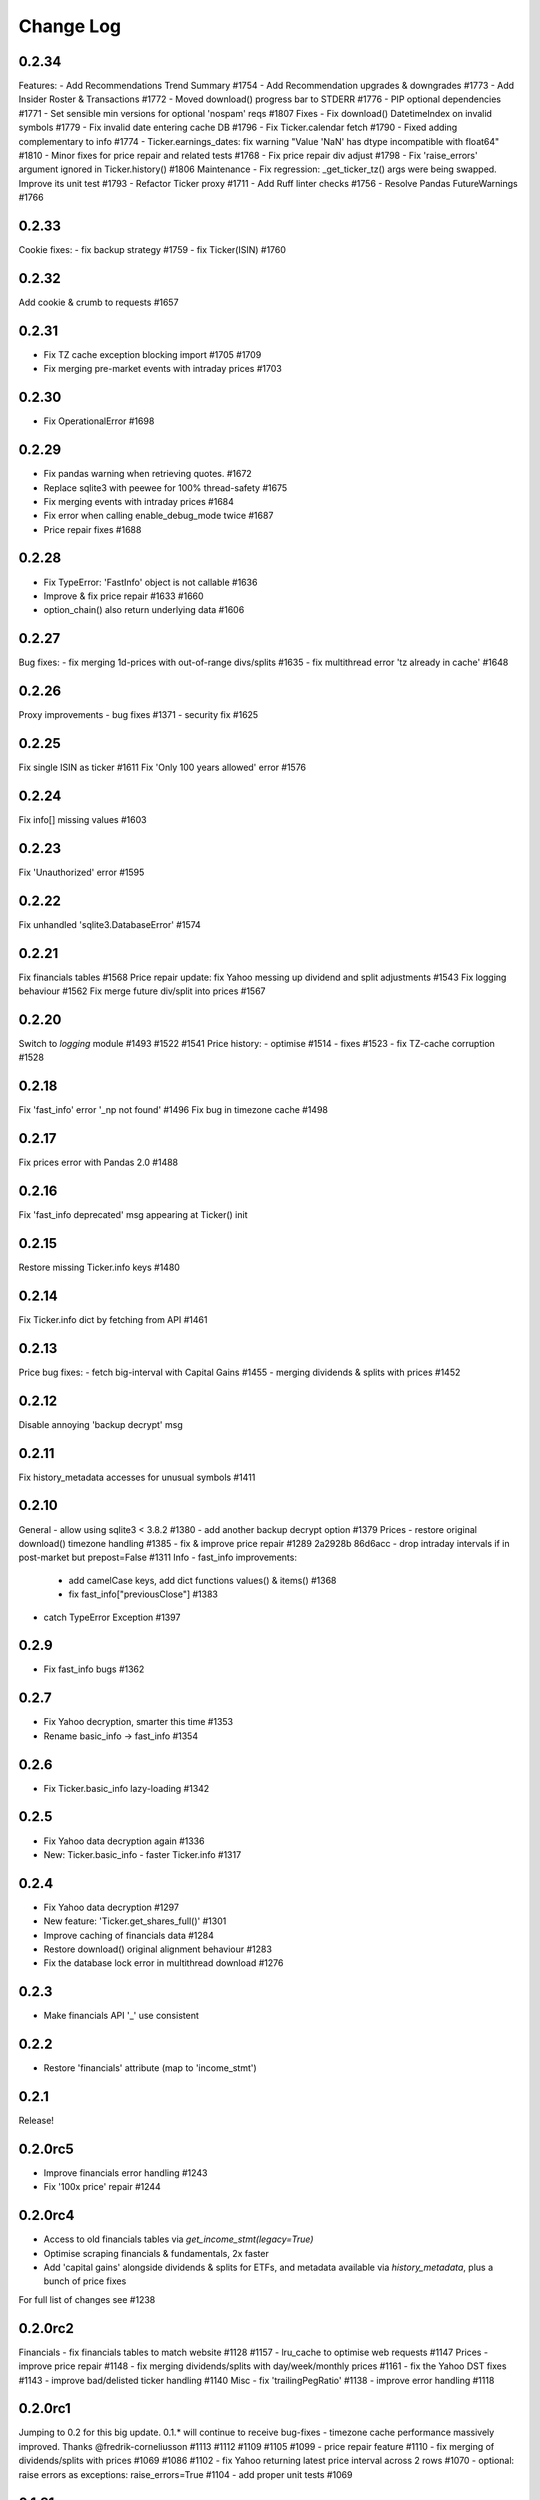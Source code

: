 Change Log
===========

0.2.34
------
Features:
- Add Recommendations Trend Summary #1754
- Add Recommendation upgrades & downgrades #1773
- Add Insider Roster & Transactions #1772
- Moved download() progress bar to STDERR #1776
- PIP optional dependencies #1771
- Set sensible min versions for optional 'nospam' reqs #1807
Fixes
- Fix download() DatetimeIndex on invalid symbols #1779
- Fix invalid date entering cache DB #1796
- Fix Ticker.calendar fetch #1790
- Fixed adding complementary to info #1774
- Ticker.earnings_dates: fix warning "Value 'NaN' has dtype incompatible with float64" #1810
- Minor fixes for price repair and related tests #1768
- Fix price repair div adjust #1798
- Fix 'raise_errors' argument ignored in Ticker.history() #1806
Maintenance
- Fix regression: _get_ticker_tz() args were being swapped. Improve its unit test #1793
- Refactor Ticker proxy #1711
- Add Ruff linter checks #1756
- Resolve Pandas FutureWarnings #1766

0.2.33
------
Cookie fixes:
- fix backup strategy #1759
- fix Ticker(ISIN) #1760

0.2.32
------
Add cookie & crumb to requests #1657

0.2.31
------
- Fix TZ cache exception blocking import #1705 #1709
- Fix merging pre-market events with intraday prices #1703

0.2.30
------
- Fix OperationalError #1698

0.2.29
------
- Fix pandas warning when retrieving quotes. #1672
- Replace sqlite3 with peewee for 100% thread-safety #1675
- Fix merging events with intraday prices #1684
- Fix error when calling enable_debug_mode twice #1687
- Price repair fixes #1688

0.2.28
------
- Fix TypeError: 'FastInfo' object is not callable #1636
- Improve & fix price repair #1633 #1660
- option_chain() also return underlying data #1606

0.2.27
------
Bug fixes:
- fix merging 1d-prices with out-of-range divs/splits #1635
- fix multithread error 'tz already in cache' #1648

0.2.26
------
Proxy improvements
- bug fixes #1371
- security fix #1625

0.2.25
------
Fix single ISIN as ticker #1611
Fix 'Only 100 years allowed' error #1576

0.2.24
------
Fix info[] missing values #1603

0.2.23
------
Fix 'Unauthorized' error #1595

0.2.22
------
Fix unhandled 'sqlite3.DatabaseError' #1574

0.2.21
------
Fix financials tables #1568
Price repair update: fix Yahoo messing up dividend and split adjustments #1543
Fix logging behaviour #1562
Fix merge future div/split into prices #1567

0.2.20
------
Switch to `logging` module #1493 #1522 #1541
Price history:
- optimise #1514
- fixes #1523
- fix TZ-cache corruption #1528

0.2.18
------
Fix 'fast_info' error '_np not found' #1496
Fix bug in timezone cache #1498

0.2.17
------
Fix prices error with Pandas 2.0 #1488

0.2.16
------
Fix 'fast_info deprecated' msg appearing at Ticker() init

0.2.15
------
Restore missing Ticker.info keys #1480

0.2.14
------
Fix Ticker.info dict by fetching from API #1461

0.2.13
------
Price bug fixes:
- fetch big-interval with Capital Gains #1455
- merging dividends & splits with prices #1452

0.2.12
------
Disable annoying 'backup decrypt' msg

0.2.11
------
Fix history_metadata accesses for unusual symbols #1411

0.2.10
------
General
- allow using sqlite3 < 3.8.2 #1380
- add another backup decrypt option #1379
Prices
- restore original download() timezone handling #1385
- fix & improve price repair #1289 2a2928b 86d6acc
- drop intraday intervals if in post-market but prepost=False #1311
Info
- fast_info improvements:
  - add camelCase keys, add dict functions values() & items() #1368
  - fix fast_info["previousClose"] #1383
- catch TypeError Exception #1397

0.2.9
-----
- Fix fast_info bugs #1362

0.2.7
-----
- Fix Yahoo decryption, smarter this time #1353
- Rename basic_info -> fast_info #1354

0.2.6
-----
- Fix Ticker.basic_info lazy-loading #1342

0.2.5
-----
- Fix Yahoo data decryption again #1336
- New: Ticker.basic_info - faster Ticker.info #1317

0.2.4
-----
- Fix Yahoo data decryption #1297
- New feature: 'Ticker.get_shares_full()' #1301
- Improve caching of financials data #1284
- Restore download() original alignment behaviour #1283
- Fix the database lock error in multithread download #1276

0.2.3
-----
- Make financials API '_' use consistent

0.2.2
-----
- Restore 'financials' attribute (map to 'income_stmt')

0.2.1
-----
Release!

0.2.0rc5
--------
- Improve financials error handling #1243
- Fix '100x price' repair #1244

0.2.0rc4
--------
- Access to old financials tables via `get_income_stmt(legacy=True)`
- Optimise scraping financials & fundamentals, 2x faster
- Add 'capital gains' alongside dividends & splits for ETFs, and metadata available via `history_metadata`, plus a bunch of price fixes
For full list of changes see #1238

0.2.0rc2
--------
Financials
- fix financials tables to match website  #1128 #1157
- lru_cache to optimise web requests  #1147
Prices
- improve price repair  #1148
- fix merging dividends/splits with day/week/monthly prices  #1161
- fix the Yahoo DST fixes  #1143
- improve bad/delisted ticker handling  #1140
Misc
- fix 'trailingPegRatio'  #1138
- improve error handling  #1118

0.2.0rc1
--------
Jumping to 0.2 for this big update. 0.1.* will continue to receive bug-fixes
- timezone cache performance massively improved. Thanks @fredrik-corneliusson #1113 #1112 #1109 #1105 #1099
- price repair feature #1110
- fix merging of dividends/splits with prices #1069 #1086 #1102
- fix Yahoo returning latest price interval across 2 rows #1070
- optional: raise errors as exceptions: raise_errors=True #1104
- add proper unit tests #1069

0.1.81
------
- Fix unhandled tz-cache exception #1107

0.1.80
------
- Fix `download(ignore_tz=True)` for single ticker #1097
- Fix rare case of error "Cannot infer DST time" #1100

0.1.79
------
- Fix when Yahoo returns price=NaNs on dividend day

0.1.78
------
- Fix download() when different timezones #1085

0.1.77
------
- Fix user experience bug #1078

0.1.75
------
- Fixed datetime-related issues: #1048
- Add 'keepna' argument #1032
- Speedup Ticker() creation #1042
- Improve a bugfix #1033

0.1.74
------
- Fixed bug introduced in 0.1.73 (sorry :/)

0.1.73
------
- Merged several PR that fixed misc issues

0.1.72
------
- Misc bugfixs

0.1.71
------
- Added Tickers(…).news()
- Return empty DF if YF missing earnings dates
- Fix EPS % to 0->1
- Fix timezone handling
- Fix handling of missing data
- Clean&format earnings_dates table
- Add ``.get_earnings_dates()`` to retreive earnings calendar
- Added ``.get_earnings_history()`` to fetch earnings data

0.1.70
------
- Bug fixed - Closes #937

0.1.69
------
- Bug fixed - #920

0.1.68
------
- Upgraded requests dependency
- Removed Python 3.5 support

0.1.67
------
- Added legal disclaimers to make sure people are aware that this library is not affiliated, endorsed, or vetted by Yahoo, Inc.

0.1.66
------
- Merged PR to allow yfinance to be pickled

0.1.65
------
- Merged PRs to fix some bugs
- Added lookup by ISIN ``utils.get_all_by_isin(...)``, ``utils.get_ticker_by_isin(...)``, ``utils.get_info_by_isin(...)``, ``utils.get_news_by_isin(...)``
- ``yf.Ticker``, ``yf.Tickers``, and ``yf.download`` will auto-detect ISINs and convert them to tickers
- Propagating timeout parameter through code, setting request.get(timeout)
- Adds ``Ticker.analysis`` and ``Ticker.get_analysis(...)``

0.1.64
------
- Merged PRs to fix some bugs
- Added ``Ticker.stats()`` method
- Added ``Ticker.news`` property
- Providing topHoldings for ETFs
- Replaceed drop duplicate prices with indexes
- Added pre-market price to ``Ticker.info``


0.1.63
------
- Duplicates and missing rows cleanup

0.1.62
------
- Added UserAgent to all requests (via ```utils.user_agent_headers```)

0.1.61
------
- Switched to using ```query2.finance.yahoo.com```, which used HTTP/1.1

0.1.60
------
- Gracefully fail on misc operations (options, auto/back adjustments, etc)
- Added financial data to ```info()```
- Using session headers
- Get price even if open price not available
- Argument added for silencing error printing
- Merged PRs to fix some bugs

0.1.59
------
- Added custom requests session instance support in holders

0.1.58
------
- Allow specifying a custom requests session instance

0.1.57
------
- Added Conversion rate hint using 'financialCurrency' property in earnings
- Add important try+catch statements
- Fixed issue with 1 hour interval
- Merged PRs to fix some bugs
- Fixed issue with special characters in tickers

0.1.56
------
- Updated numpy version
- Merged PRs to fix some bugs

0.1.55
------
- Fixed institutional investors and mutual fund holders issue (#459)
- Fix for UTC timestamps in options chains (#429)

0.1.54
------
- ISIN lookup working with intl. tickers

0.1.53
------
- Added ``Ticker.isin`` + ``Ticker.get_isin(...)``. This is still experimental. Do not rely on it for production.
- Bug fixed: holders were always returning results for MSFT

0.1.52
------
- Improved JSON regex parsing

0.1.51
------
- Added holdings data (``Ticker.major_holders`` and ``Ticker.institutional_holders``)
- Added logo url to ``Ticker.info``
- Handling different date formats in fundamentals
- Faster JSON parsing using regex
- Trying to re-download JSON twice before giving up
- Using ujson instead of json if installed
- Fixed (more) ``ticker.info`` issues
- Misc bugfixes

0.1.50
------
- Fixed ``ticker.info`` issues
- Handle sustainability index error
- Added test script based on @GregoryMorse's pull request

0.1.49
------
- Fixed ``elementwise comparison`` warning

0.1.48
------
- Fixed issues related to non-publicly traded tickers (crypto, currency, etc)

0.1.47
------
- Fixed options-related bug that was caused by code refactoring

0.1.46
------
- Rerwote all fundamental-related methods, which now support quarterly financials, cashflow, balance sheets, and earnings, analysts recommendations, and earnings calendar data
- Code refactoring

0.1.45
------
- Added sustainability data/error handling for ETF/MF (by GregoryMorse)
- Avoid rounding the values retrieved from Yahoo by default (by aglebov)
- Added 'rename=True' for the namedtuple (raffieeey)

0.1.44
------
- Improved ``Tickers`` module (see https://github.com/ranaroussi/yfinance/issues/86)
- Misc bugfixes

0.1.43
------
- Bugfixes

0.1.42
------
- Fix data realignment when Yahoo returns with missing/malform data

0.1.41
------
- Added methods for downloading option chain

0.1.40
------
- Fixed issue related to threads when downloading many symbols
- Fix issue relared to missing data

0.1.39
------
- Added ``Ticker('XXX').financials``, ``Ticker('XXX').balance_sheet``, and ``Ticker('XXX').cashflow``
- Proxy can be used when downloading actions

0.1.38
------
- Making sure tickers are always uppercase
- Added Tickers to ``__all__``
- Updated readme to reflect current library structure

0.1.37
------
- Overriding old ``pandas_datareader.data.DataReader`` when calling ``pdr_override()``
- ``Tickers()`` returns a named tuple of ``Ticker()`` objects

0.1.36
------
- Package renamed to ``yfinance``
- Added option to specify proxy server

0.1.35
------
- Updated requirements

0.1.34
------
- Intercept yahoo "site down" message
- Better period handling
- Threading is True by default

0.1.33
------
- Better error handling

0.1.32
------
- Better error handling
- Updated min. versions for requirements

0.1.31
------
- Include ticker in error message if error is raised

0.1.30
------
- Fixed Yahoo!'s 30m bars being returned as 60m/15m

0.1.29
------
- Fixed issue with Pandas "DataFrame constructor not properly called!"
- If ``threads`` is set to True, it will default to number of tickers (max = @ of CPU cores)

0.1.28
------
- Threading defaults to ``False``

0.1.27
------
- Threading is back :)

0.1.26
------
- Fixed weird bug with Yahoo!, which is returning 60m interval when requesting for 30m interval, by requesting 15m interval and resampling the returned data
- ``Ticker.history()`` auto-adjusts data by default

0.1.21 - 0.1.25
------
- Bugfixs

0.1.2
------
- Round prices based on metadata decimals

0.1.1
------
- Setting Volume colume as np.int64 dtype to avoid integer overflow on Windows

0.1.0
-------
- Works with v8 API
- Introduced Ticker module
- Complete re-write of the entire code
- Skipped a bunch of version :)

0.0.22
-------
- Deprecated Panel support

0.0.21
-------
- Code cleanup

0.0.20
-------
- Fixed issue with progress bar (issue #42)

0.0.19
-------
- Misc bugfixes

0.0.18
-------
- Minor Bugfixes
- Added deprecation warning for future versions regarding auto-overriding pandas_datareader

0.0.17
-------
- Handles duplicate index

0.0.16
-------
- Progress bar bugfix

0.0.15
-------
- Bugfix (closing issue #11)

0.0.14
-------
- Added support for Python 2.7
- Confirming valid data returned before adding it to ``_DFS_``

0.0.13
-------
- Removed debugging code

0.0.12
-------
- Minor bug fix (closing #6)

0.0.11
-------
- Downloads ONLY dividend and stock splits data using ``actions='only'``)

0.0.10
-------
- Downloads dividend and stock splits data (use ``actions=True``)

0.0.9
-------
- Add ``threads`` parameter to ``download()`` (# of threads to use)

0.0.8
-------
- Removed 5 second wait for every failed fetch
- Reduced TTL for Yahoo!'s cookie
- Keeps track of failed downloads and tries to re-download all failed downloads one more time before giving up
- Added progress bar (can be turned off useing ``progress=False``)

0.0.7
-------
- ``pandas_datareader`` is optional (can be called via ``download()`` or via ``pdr.get_data_yahoo()``)
- Tries to re-fetch Yahoo cookie in case of timeout/error

0.0.6
-------
- Forcing index to be of datetime type

0.0.5
-------
- Works using ``requests`` = no need for Selenium, PyVirtualDisplay, or Chrome Driver

0.0.4
-------
- Removed ALL debugging code :)

0.0.3
-------
- Removed debugging code

0.0.2
-------
- Option to explicitly specify the location of the Chrome driver

0.0.1
-------
- Initial release (alpha)
